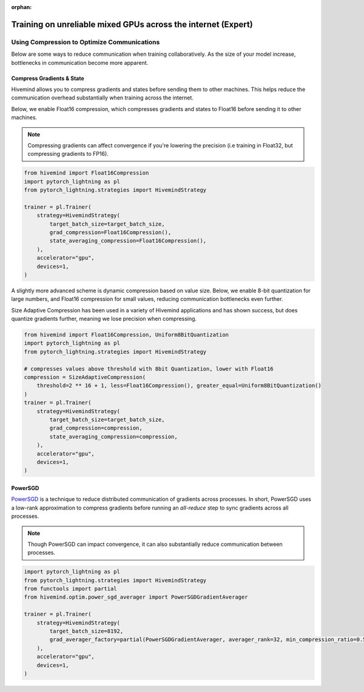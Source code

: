 :orphan:

.. _collaborative_training_expert:

Training on unreliable mixed GPUs across the internet (Expert)
==============================================================

Using Compression to Optimize Communications
^^^^^^^^^^^^^^^^^^^^^^^^^^^^^^^^^^^^^^^^^^^^

Below are some ways to reduce communication when training collaboratively. As the size of your model increase, bottlenecks in communication become more apparent.

Compress Gradients & State
""""""""""""""""""""""""""

Hivemind allows you to compress gradients and states before sending them to other machines. This helps reduce the communication overhead substantially when training across the internet.

Below, we enable Float16 compression, which compresses gradients and states to Float16 before sending it to other machines.

.. note::
    Compressing gradients can affect convergence if you're lowering the precision (i.e training in Float32, but compressing gradients to FP16).

.. code-block:: python

    from hivemind import Float16Compression
    import pytorch_lightning as pl
    from pytorch_lightning.strategies import HivemindStrategy

    trainer = pl.Trainer(
        strategy=HivemindStrategy(
            target_batch_size=target_batch_size,
            grad_compression=Float16Compression(),
            state_averaging_compression=Float16Compression(),
        ),
        accelerator="gpu",
        devices=1,
    )

A slightly more advanced scheme is dynamic compression based on value size. Below, we enable 8-bit quantization for large numbers, and Float16 compression for small values, reducing communication bottlenecks even further.

Size Adaptive Compression has been used in a variety of Hivemind applications and has shown success, but does quantize gradients further, meaning we lose precision when compressing.

.. code-block:: python

    from hivemind import Float16Compression, Uniform8BitQuantization
    import pytorch_lightning as pl
    from pytorch_lightning.strategies import HivemindStrategy

    # compresses values above threshold with 8bit Quantization, lower with Float16
    compression = SizeAdaptiveCompression(
        threshold=2 ** 16 + 1, less=Float16Compression(), greater_equal=Uniform8BitQuantization()
    )
    trainer = pl.Trainer(
        strategy=HivemindStrategy(
            target_batch_size=target_batch_size,
            grad_compression=compression,
            state_averaging_compression=compression,
        ),
        accelerator="gpu",
        devices=1,
    )


PowerSGD
""""""""

`PowerSGD <https://arxiv.org/abs/1905.13727>`_ is a technique to reduce distributed communication of gradients across processes.
In short, PowerSGD uses a low-rank approximation to compress gradients before running an `all-reduce` step to sync gradients across all processes.

.. note::
    Though PowerSGD can impact convergence, it can also substantially reduce communication between processes.

.. code-block:: python

    import pytorch_lightning as pl
    from pytorch_lightning.strategies import HivemindStrategy
    from functools import partial
    from hivemind.optim.power_sgd_averager import PowerSGDGradientAverager

    trainer = pl.Trainer(
        strategy=HivemindStrategy(
            target_batch_size=8192,
            grad_averager_factory=partial(PowerSGDGradientAverager, averager_rank=32, min_compression_ratio=0.5),
        ),
        accelerator="gpu",
        devices=1,
    )
